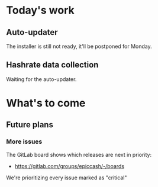 * Today's work

** Auto-updater

   The installer is still not ready, it'll be postponed for Monday.

** Hashrate data collection

   Waiting for the auto-updater.

* What's to come

** Future plans

*** More issues

    The GitLab board shows which releases are next in priority:

    - https://gitlab.com/groups/epiccash/-/boards

    We're prioritizing every issue marked as "critical"

    # Local Variables:
    # ispell-local-dictionary: "en"
    # End:
